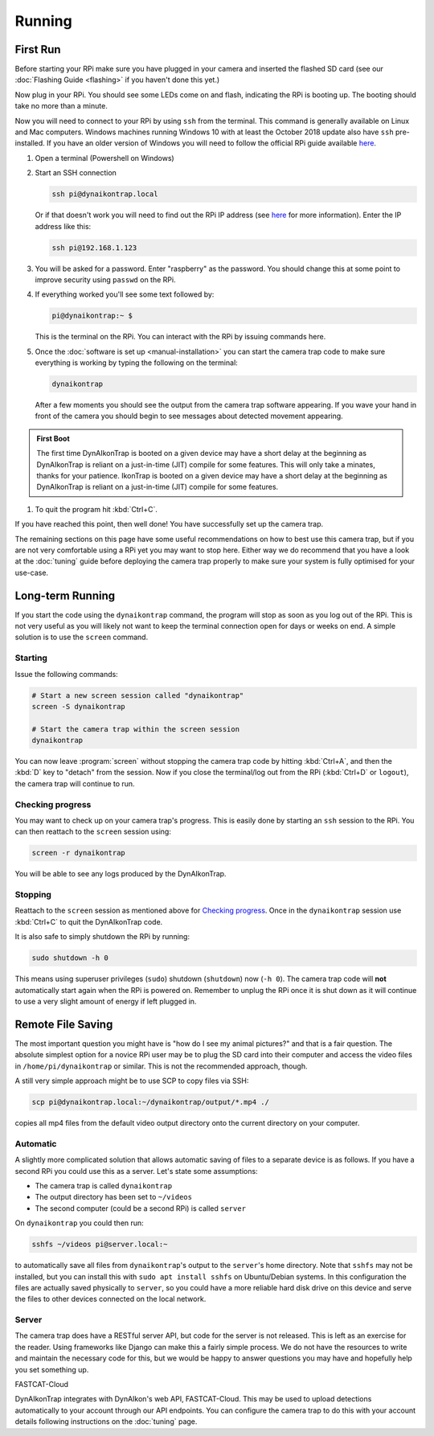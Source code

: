 Running
=======

.. seealso::

   Once you have tested that the code works we recommend you have a look at the :doc:`Tuning Guide <tuning>` to make sure the system is tuned to your needs.


.. _first-run:

First Run
---------

Before starting your RPi make sure you have plugged in your camera and inserted the flashed SD card (see our :doc:`Flashing Guide <flashing>` if you haven't done this yet.)

Now plug in your RPi. You should see some LEDs come on and flash, indicating the RPi is booting up. The booting should take no more than a minute.

Now you will need to connect to your RPi by using ``ssh`` from the terminal. This command is generally available on Linux and Mac computers. Windows machines running Windows 10 with at least the October 2018 update also have ``ssh`` pre-installed. If you have an older version of Windows you will need to follow the official RPi guide available `here <https://www.raspberrypi.org/documentation/remote-access/ssh/windows.md>`_.

#. Open a terminal (Powershell on Windows)
#. Start an SSH connection

   .. code:: sh
   
      ssh pi@dynaikontrap.local

   Or if that doesn't work you will need to find out the RPi IP address (see `here <https://www.raspberrypi.org/documentation/remote-access/ip-address.md>`_ for more information). Enter the IP address like this:

   .. code:: sh

      ssh pi@192.168.1.123

#. You will be asked for a password. Enter "raspberry" as the password. You should change this at some point to improve security using ``passwd`` on the RPi.
#. If everything worked you'll see some text followed by:

   .. code:: sh

      pi@dynaikontrap:~ $ 

   This is the terminal on the RPi. You can interact with the RPi by issuing commands here.

#. Once the :doc:`software is set up <manual-installation>` you can start the camera trap code to make sure everything is working by typing the following on the terminal:

   .. code:: sh

      dynaikontrap

   After a few moments you should see the output from the camera trap software appearing. If you wave your hand in front of the camera you should begin to see messages about detected movement appearing.

.. admonition:: First Boot
   
  The first time DynAIkonTrap is booted on a given device may have a short delay at the beginning as DynAIkonTrap is reliant on a just-in-time (JIT) compile for some features. This will only take a minates, thanks for your patience. IkonTrap is booted on a given device may have a short delay at the beginning as DynAIkonTrap is reliant on a just-in-time (JIT) compile for some features. 

#. To quit the program hit :kbd:`Ctrl+C`.

If you have reached this point, then well done! You have successfully set up the camera trap.

The remaining sections on this page have some useful recommendations on how to best use this camera trap, but if you are not very comfortable using a RPi yet you may want to stop here. Either way we do recommend that you have a look at the :doc:`tuning` guide before deploying the camera trap properly to make sure your system is fully optimised for your use-case.


Long-term Running
-----------------

If you start the code using the ``dynaikontrap`` command, the program will stop as soon as you log out of the RPi. This is not very useful as you will likely not want to keep the terminal connection open for days or weeks on end. A simple solution is to use the ``screen`` command.

Starting
^^^^^^^^

Issue the following commands:

.. code:: sh

   # Start a new screen session called "dynaikontrap"
   screen -S dynaikontrap

   # Start the camera trap within the screen session
   dynaikontrap

You can now leave :program:`screen` without stopping the camera trap code by hitting :kbd:`Ctrl+A`, and then the :kbd:`D` key to "detach" from the session. Now if you close the terminal/log out from the RPi (:kbd:`Ctrl+D` or ``logout``), the camera trap will continue to run.

Checking progress
^^^^^^^^^^^^^^^^^

You may want to check up on your camera trap's progress. This is easily done by starting an ``ssh`` session to the RPi. You can then reattach to the ``screen`` session using:

.. code:: sh

   screen -r dynaikontrap

You will be able to see any logs produced by the DynAIkonTrap.

Stopping
^^^^^^^^

Reattach to the ``screen`` session as mentioned above for `Checking progress`_. Once in the ``dynaikontrap`` session use :kbd:`Ctrl+C` to quit the DynAIkonTrap code.

It is also safe to simply shutdown the RPi by running:

.. code:: sh

   sudo shutdown -h 0

This means using superuser privileges (``sudo``) shutdown (``shutdown``) now (``-h 0``). The camera trap code will **not** automatically start again when the RPi is powered on. Remember to unplug the RPi once it is shut down as it will continue to use a very slight amount of energy if left plugged in.

Remote File Saving
------------------

The most important question you might have is "how do I see my animal pictures?" and that is a fair question. The absolute simplest option for a novice RPi user may be to plug the SD card into their computer and access the video files in ``/home/pi/dynaikontrap`` or similar. This is not the recommended approach, though.

A still very simple approach might be to use SCP to copy files via SSH:

.. code:: sh

   scp pi@dynaikontrap.local:~/dynaikontrap/output/*.mp4 ./

copies all mp4 files from the default video output directory onto the current directory on your computer.

Automatic
^^^^^^^^^

A slightly more complicated solution that allows automatic saving of files to a separate device is as follows. If you have a second RPi you could use this as a server. Let's state some assumptions:

* The camera trap is called ``dynaikontrap``
* The output directory has been set to ``~/videos``
* The second computer (could be a second RPi) is called ``server``

On ``dynaikontrap`` you could then run:

.. code:: sh

   sshfs ~/videos pi@server.local:~

to automatically save all files from ``dynaikontrap``'s output to the ``server``'s home directory. Note that ``sshfs`` may not be installed, but you can install this with ``sudo apt install sshfs`` on Ubuntu/Debian systems. In this configuration the files are actually saved physically to ``server``, so you could have a more reliable hard disk drive on this device and serve the files to other devices connected on the local network.

Server
^^^^^^

The camera trap does have a RESTful server API, but code for the server is not released. This is left as an exercise for the reader. Using frameworks like Django can make this a fairly simple process. We do not have the resources to write and maintain the necessary code for this, but we would be happy to answer questions you may have and hopefully help you set something up.

FASTCAT-Cloud

DynAIkonTrap integrates with DynAIkon's web API, FASTCAT-Cloud. This may be used to upload detections automatically to your account through our API endpoints. You can configure the camera trap to do this with your account details following instructions on the :doc:`tuning` page. 

